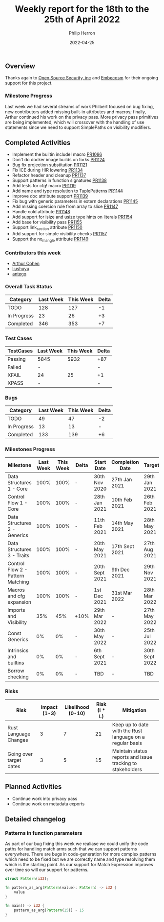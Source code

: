 #+title:  Weekly report for the 18th to the 25th of April 2022
#+author: Philip Herron
#+date:   2022-04-25

** Overview

Thanks again to [[https://opensrcsec.com/][Open Source Security, inc]] and [[https://www.embecosm.com/][Embecosm]] for their ongoing support for this project.

*** Milestone Progress

Last week we had several streams of work Philbert focused on bug fixing, new contributors added missing built-in attributes and macros; finally, Arthur continued his work on the privacy pass. More privacy pass primitives are being implemented, which will crossover with the handling of use statements since we need to support SimplePaths on visibility modifiers.

** Completed Activities

- Implement the builtin include! macro [[https://github.com/Rust-GCC/gccrs/pull/1096][PR1096]]
- Don't do docker image builds on forks [[https://github.com/Rust-GCC/gccrs/pull/1124][PR1124]]
- Bug fix projection substitution [[https://github.com/Rust-GCC/gccrs/pull/1121][PR1121]]
- Fix ICE during HIR lowering [[https://github.com/Rust-GCC/gccrs/pull/1134][PR1134]]
- Refactor header and cleanup [[https://github.com/Rust-GCC/gccrs/pull/1137][PR1137]]
- Support patterns in function signatures [[https://github.com/Rust-GCC/gccrs/pull/1138][PR1138]]
- Add tests for cfg! macro [[https://github.com/Rust-GCC/gccrs/pull/1119][PR1119]]
- Add name and type resolution to TuplePatterns [[https://github.com/Rust-GCC/gccrs/pull/1144][PR1144]]
- Improve doc attribute support [[https://github.com/Rust-GCC/gccrs/pull/1139][PR1139]]
- Fix bug with generic parameters in extern declarations [[https://github.com/Rust-GCC/gccrs/pull/1145][PR1145]]
- Add missing coercion rule from array to slice [[https://github.com/Rust-GCC/gccrs/pull/1147][PR1147]]
- Handle cold attribute [[https://github.com/Rust-GCC/gccrs/pull/1148][PR1148]]
- Add support for isize and usize type hints on literals [[https://github.com/Rust-GCC/gccrs/pull/1154][PR1154]]
- Add base for visibility pass [[https://github.com/Rust-GCC/gccrs/pull/1155][PR1155]]
- Support link_section attribute [[https://github.com/Rust-GCC/gccrs/pull/1150][PR1150]]
- Add support for simple visibility checks [[https://github.com/Rust-GCC/gccrs/pull/1157][PR1157]]
- Support the no_mangle attribute [[https://github.com/Rust-GCC/gccrs/pull/1149][PR1149]]

*** Contributors this week

- [[https://github.com/CohenArthur][Arthur Cohen]]
- [[https://github.com/liushuyu][liushuyu]]
- [[https://github.com/antego][antego]]

*** Overall Task Status

| Category    | Last Week | This Week | Delta |
|-------------+-----------+-----------+-------|
| TODO        |       128 |       127 |    -1 |
| In Progress |        23 |        26 |    +3 |
| Completed   |       346 |       353 |    +7 |

*** Test Cases

| TestCases | Last Week | This Week | Delta |
|-----------+-----------+-----------+-------|
| Passing   | 5845      |      5932 | +87   |
| Failed    | -         |           | -     |
| XFAIL     | 24        |        25 | +1    |
| XPASS     | -         |           | -     |

*** Bugs

| Category    | Last Week | This Week | Delta |
|-------------+-----------+-----------+-------|
| TODO        |        49 |        47 |    -2 |
| In Progress |        13 |        13 |     - |
| Completed   |       133 |       139 |    +6 |

*** Milestones Progress

| Milestone                         | Last Week | This Week | Delta | Start Date     | Completion Date | Target         |
|-----------------------------------+-----------+-----------+-------+----------------+-----------------+----------------|
| Data Structures 1 - Core          |      100% |      100% | -     | 30th Nov 2020  | 27th Jan 2021   | 29th Jan 2021  |
| Control Flow 1 - Core             |      100% |      100% | -     | 28th Jan 2021  | 10th Feb 2021   | 26th Feb 2021  |
| Data Structures 2 - Generics      |      100% |      100% | -     | 11th Feb 2021  | 14th May 2021   | 28th May 2021  |
| Data Structures 3 - Traits        |      100% |      100% | -     | 20th May 2021  | 17th Sept 2021  | 27th Aug 2021  |
| Control Flow 2 - Pattern Matching |      100% |      100% | -     | 20th Sept 2021 | 9th Dec 2021    | 29th Nov 2021  |
| Macros and cfg expansion          |      100% |      100% | -     | 1st Dec 2021   | 31st Mar 2022   | 28th Mar 2022  |
| Imports and Visibility            |       35% |       45% | +10%  | 29th Mar 2022  | -               | 27th May 2022  |
| Const Generics                    |        0% |        0% | -     | 30th May 2022  | -               | 25th Jul 2022  |
| Intrinsics and builtins           |        0% |        0% | -     | 6th Sept 2021  | -               | 30th Sept 2022 |
| Borrow checking                   |        0% |        0% | -     | TBD            | -               | TBD            |

*** Risks

| Risk                    | Impact (1-3) | Likelihood (0-10) | Risk (I * L) | Mitigation                                                 |
|-------------------------+--------------+-------------------+--------------+------------------------------------------------------------|
| Rust Language Changes   |            3 |                 7 |           21 | Keep up to date with the Rust language on a regular basis  |
| Going over target dates |            3 |                 5 |           15 | Maintain status reports and issue tracking to stakeholders |

** Planned Activities

- Continue work into privacy pass
- Continue work on metadata exports

** Detailed changelog

*** Patterns in function parameters

As part of our bug fixing this week we realiase we could unify the code paths for handling match arms such that we can support patterns everywhere. There are bugs in code-generation for more complex patterns which need to be fixed but we are correctly name and type resolving them which is the starting point. As our support for Match Expression improves over time so will our support for patterns.

#+BEGIN_SRC rust
struct Pattern(i32);

fn pattern_as_arg(Pattern(value): Pattern) -> i32 {
    value
}

fn main() -> i32 {
    pattern_as_arg(Pattern(15)) - 15
}
#+END_SRC

